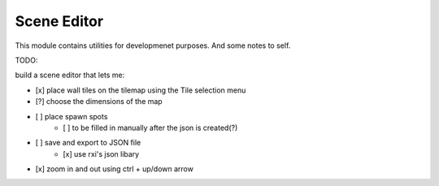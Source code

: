 ============
Scene Editor 
============

This module contains utilities for developmenet purposes.
And some notes to self.

TODO:

build a scene editor that lets me:

- [x] place wall tiles on the tilemap using the Tile selection menu
- [?] choose the dimensions of the map
- [ ] place spawn spots
    - [ ] to be filled in manually after the json is created(?)
- [ ] save and export to JSON file 
    - [x] use rxi's json libary
- [x] zoom in and out using ctrl + up/down arrow

